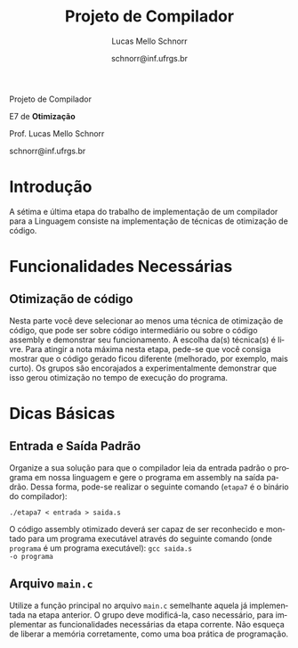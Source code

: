 # -*- coding: utf-8 -*-
# -*- mode: org -*-

#+Title: Projeto de Compilador
#+Author: Lucas Mello Schnorr
#+Date: schnorr@inf.ufrgs.br
#+Language: pt-br

#+LATEX_CLASS: article
#+LATEX_CLASS_OPTIONS: [11pt, twocolumn, a4paper]
#+LATEX_HEADER: \input{org-babel.tex}

#+OPTIONS: toc:nil title:nil
#+STARTUP: overview indent
#+TAGS: Lucas(L) noexport(n) deprecated(d)
#+EXPORT_SELECT_TAGS: export
#+EXPORT_EXCLUDE_TAGS: noexport


#+latex: {\Large
#+latex: \noindent
Projeto de Compilador

#+latex: \noindent
E7 de *Otimização*
#+latex: }
#+latex: \bigskip

#+latex: \noindent
Prof. Lucas Mello Schnorr

#+latex: \noindent
schnorr@inf.ufrgs.br

* Introdução

A sétima e última etapa do trabalho de implementação de um compilador
para a Linguagem consiste na implementação de técnicas de otimização
de código.

# Tais otimizações devem ser feitas no contexto da representação
# intermediária da *Linguagem ILOC*, descrita em detalhes no apêndice A
# do livro /Engineering a Compiler/ de Keith, mas com o essencial
# descrito na definição da quinta etapa do projeto de compiladores.

* Funcionalidades Necessárias

** Otimização de código

Nesta parte você deve selecionar ao menos uma técnica de otimização de
código, que pode ser sobre código intermediário ou sobre o código
assembly e demonstrar seu funcionamento. A escolha da(s) técnica(s) é
livre. Para atingir a nota máxima nesta etapa, pede-se que você
consiga mostrar que o código gerado ficou diferente (melhorado, por
exemplo, mais curto). Os grupos são encorajados a experimentalmente
demonstrar que isso gerou otimização no tempo de execução do programa.

* Dicas Básicas
** Entrada e Saída Padrão

Organize a sua solução para que o compilador leia da entrada padrão o
programa em nossa linguagem e gere o programa em assembly na saída
padrão. Dessa forma, pode-se realizar o seguinte comando (~etapa7~ é o
binário do compilador):

#+BEGIN_EXAMPLE
./etapa7 < entrada > saida.s
#+END_EXAMPLE

O código assembly otimizado deverá ser capaz de ser reconhecido e
montado para um programa executável através do seguinte comando (onde
~programa~ é um programa executável): @@latex:\linebreak@@ ~gcc saida.s
-o programa~

** Arquivo =main.c=

Utilize a função principal no arquivo ~main.c~ semelhante aquela já
implementada na etapa anterior. O grupo deve modificá-la, caso
necessário, para implementar as funcionalidades necessárias da etapa
corrente. Não esqueça de liberar a memória corretamente, como uma boa
prática de programação.
